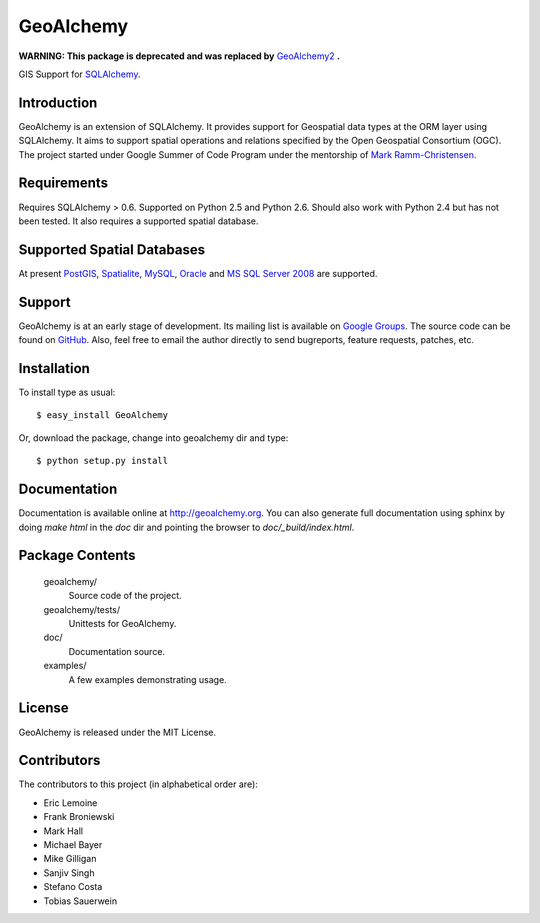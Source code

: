 ==========
GeoAlchemy
==========

**WARNING: This package is deprecated and was replaced by** `GeoAlchemy2 <https://github.com/geoalchemy/geoalchemy2/>`_ **.**

GIS Support for `SQLAlchemy <http://www.sqlalchemy.org/>`_.

Introduction
------------
GeoAlchemy is an extension of SQLAlchemy. It provides support for
Geospatial data types at the ORM layer using SQLAlchemy. It aims to
support spatial operations and relations specified by the Open Geospatial
Consortium (OGC). The project started under Google Summer of Code Program
under the mentorship of `Mark Ramm-Christensen <http://compoundthinking.com/blog/>`_.

Requirements
------------
Requires SQLAlchemy > 0.6. Supported on Python 2.5 and Python 2.6.
Should also work with Python 2.4 but has not been tested. It also
requires a supported spatial database.


Supported Spatial Databases
---------------------------
At present `PostGIS <http://postgis.refractions.net/>`_, `Spatialite
<http://www.gaia-gis.it/spatialite/>`_, `MySQL <http://www.mysql.com/>`_,
`Oracle <http://www.oracle.com/technology/software/products/database/index.html>`_
and `MS SQL Server 2008 <http://www.microsoft.com/sqlserver/2008/en/us/spatial-data.aspx?pf=true>`_
are supported.

Support
-------
GeoAlchemy is at an early stage of development. Its mailing list is available on
`Google Groups <http://groups.google.com/group/geoalchemy>`_. The source code can be 
found on `GitHub <http://github.com/geoalchemy/geoalchemy>`_. Also, feel free to email 
the author directly to send bugreports, feature requests, patches, etc.


Installation
------------
To install type as usual::

    $ easy_install GeoAlchemy

Or, download the package, change into geoalchemy dir and type::

    $ python setup.py install


Documentation
-------------
Documentation is available online at http://geoalchemy.org.
You can also generate full documentation using sphinx by doing `make html`
in the `doc` dir and pointing the browser to `doc/_build/index.html`.


Package Contents
----------------

  geoalchemy/
      Source code of the project.

  geoalchemy/tests/
      Unittests for GeoAlchemy.

  doc/
      Documentation source.

  examples/
      A few examples demonstrating usage.


License
-------

GeoAlchemy is released under the MIT License.

Contributors
------------

The contributors to this project (in alphabetical order are):

* Eric Lemoine
* Frank Broniewski
* Mark Hall
* Michael Bayer
* Mike Gilligan
* Sanjiv Singh
* Stefano Costa
* Tobias Sauerwein

